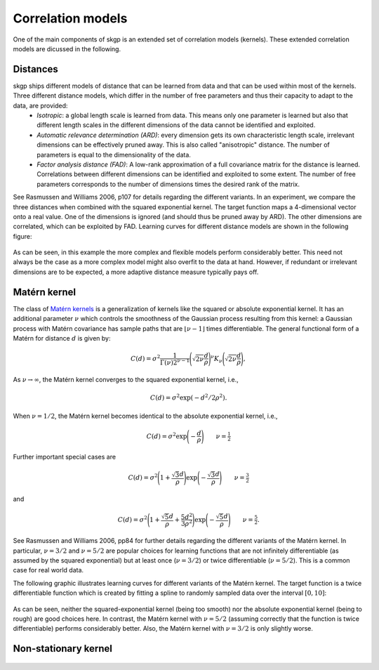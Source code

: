 .. _correlation_models:

Correlation models
==================
One of the main components of skgp is an extended set of correlation models (kernels). These extended correlation models are dicussed in the following.

Distances
---------
skgp ships different models of distance that can be learned from data and that can be used within most of the kernels. Three different distance models, which differ in the number of free parameters and thus their capacity to adapt to the data, are provided:
 * *Isotropic*: a global length scale is learned from data. This means only one parameter is learned but also that different length scales in the different dimensions of the data cannot be identified and exploited.
 * *Automatic relevance determination (ARD)*: every dimension gets its own
   characteristic length scale, irrelevant dimensions can be effectively pruned away. This is also called "anisotropic" distance. The number of parameters is equal to the dimensionality of the data.
 * *Factor analysis distance (FAD)*: A low-rank approximation of a full
   covariance matrix for the distance is learned. Correlations between different dimensions can be identified and exploited to some extent. The number of free parameters corresponds to the number of dimensions times the desired rank of the matrix.

See Rasmussen and Williams 2006, p107 for details regarding the different
variants. In an experiment, we compare the three distances when combined with the squared exponential kernel. The target function maps a 4-dimensional vector onto a real value. One of
the dimensions is ignored (and should thus be pruned away by ARD). The other
dimensions are correlated, which can be exploited by FAD. Learning curves for different distance models are shown in the following figure:

.. figure:: _images/plot_gp_learning_curve_1.png
    :target: auto_examples/plot_gp_learning_curve.html
    :scale: 30%
    :align: center

As can be seen, in this example the more complex and flexible models perform considerably better. This need not always be the case as a more complex model might also overfit to the data at hand. However, if redundant or irrelevant dimensions are to be expected, a more adaptive distance measure typically pays off.


Matérn kernel
-------------

The class of `Matérn kernels
<http://en.wikipedia.org/wiki/Mat%C3%A9rn_covariance_function>`_ is a
generalization of kernels like the squared or absolute exponential kernel. It
has an additional parameter :math:`\nu` which controls the smoothness of the
Gaussian process resulting from this kernel: a Gaussian process with Matérn
covariance has sample paths that are :math:`\lfloor \nu-1 \rfloor` times
differentiable. The general functional form of a Matérn for distance :math:`d`
is given by:

.. math::

    C(d) = \sigma^2\frac{1}{\Gamma(\nu)2^{\nu-1}}\Bigg(\sqrt{2\nu}\frac{d}{\rho}\Bigg)^\nu K_\nu\Bigg(\sqrt{2\nu}\frac{d}{\rho}\Bigg),

As :math:`\nu\rightarrow\infty`, the Matérn kernel converges to the squared
exponential kernel, i.e.,

.. math::
    C(d) = \sigma^2\exp(-d^2/ 2\rho^2).

When :math:`\nu = 1/2`, the Matérn kernel becomes identical to the absolute
exponential kernel, i.e.,

.. math::
    C(d) = \sigma^2 \exp \Bigg(-\frac{d}{\rho} \Bigg) \quad \quad \nu= \tfrac{1}{2}

Further important special cases are

.. math::
    C(d) = \sigma^2 \Bigg(1 + \frac{ \sqrt{3}d }{\rho} \Bigg) \exp \Bigg(-\frac{\sqrt{3}d}{\rho} \Bigg) \quad \quad \nu= \tfrac{3}{2}

and

.. math::
    C(d) = \sigma^2 \Bigg(1 + \frac{ \sqrt{5}d }{\rho} +\frac{ 5d^2}{3 \rho^2 }   \Bigg) \exp \Bigg(-\frac{\sqrt{5}d}{\rho} \Bigg) \quad \quad \nu= \tfrac{5}{2}.


See Rasmussen and Williams 2006, pp84 for further details regarding the
different variants of the Matérn kernel. In particular, :math:`\nu = 3/2` and
:math:`\nu = 5/2` are popular choices for learning functions that are not
infinitely differentiable (as assumed by the squared exponential) but at least
once (:math:`\nu = 3/2`) or twice differentiable (:math:`\nu = 5/2`). This is a
common case for real world data.

The following graphic illustrates learning curves for different variants of the
Matérn kernel. The target function is a twice differentiable function which is
created by fitting a spline to randomly sampled data over the interval
:math:`[0, 10]`:

.. figure:: _images/plot_matern_kernel_1.png
    :target: auto_examples/plot_matern_kernel.html
    :scale: 30%
    :align: center

As can be seen, neither the squared-exponential kernel (being too smooth) nor the absolute exponential kernel (being to rough) are good choices here. In contrast, the Matérn kernel with :math:`\nu = 5/2` (assuming correctly that the function is twice differentiable) performs considerably better. Also, the Matérn kernel with :math:`\nu = 3/2` is only slightly worse.

Non-stationary kernel
---------------------

.. figure:: _images/plot_gp_nonstationary_1.png
    :target: auto_examples/plot_gp_nonstationary.html
    :scale: 30%
    :align: center

.. figure:: _images/plot_gp_nonstationary_2.png
    :target: auto_examples/plot_gp_nonstationary.html
    :scale: 30%
    :align: center
